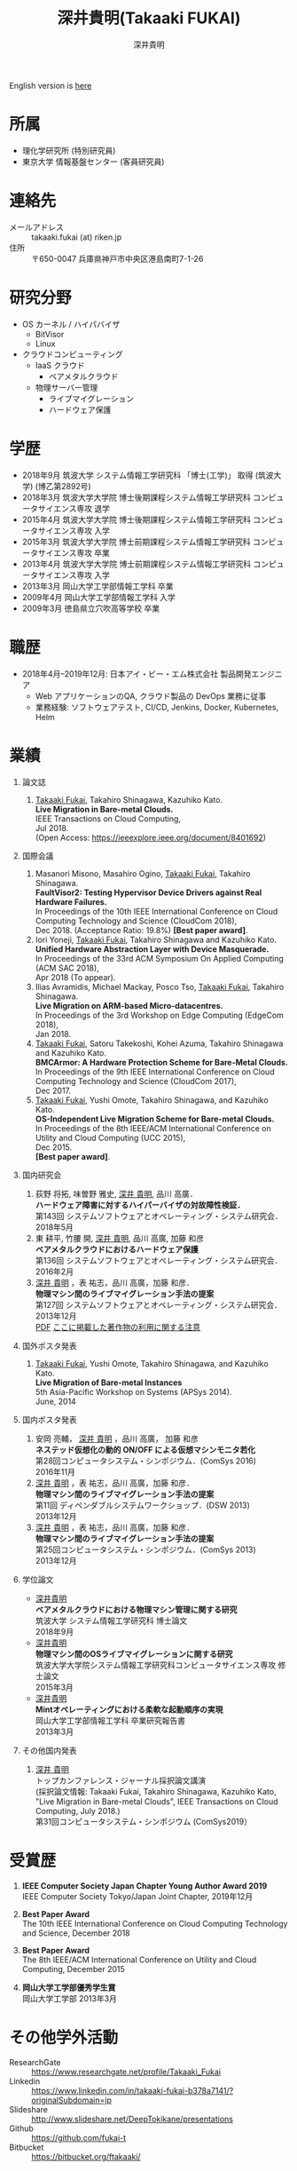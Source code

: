 #+TITLE:     深井貴明(Takaaki FUKAI)
#+AUTHOR:    深井貴明
#+EMAIL:     fukai@osss.cs.tsukuba.ac.jp
#+DESCRIPTION:
#+KEYWORDS:
#+LANGUAGE:  jp
#+OPTIONS:   H:1 num:nil toc:t \n:n @:t ::t |:t ^:t -:t f:t *:t <:nil
#+OPTIONS:   TeX:t LaTeX:t skip:nil d:nil todo:t pri:nil tags:not-in-toc
#+INFOJS_OPT: view:nil toc:nil ltoc:t mouse:underline buttons:0 path:http://orgmode.org/org-info.js
#+EXPORT_SELECT_TAGS: export
#+EXPORT_EXCLUDE_TAGS: noexport
#+LINK_UP:   
#+LINK_HOME: 
#+XSLT:
#+HTML_HEAD: <link rel="stylesheet" type="text/css" href="style.css" />
English version is [[./profile_en.html][here]]
* 所属
  - 理化学研究所 (特別研究員)
  - 東京大学 情報基盤センター (客員研究員)

* 連絡先
  - メールアドレス :: takaaki.fukai (at) riken.jp
  - 住所 :: 〒650-0047 兵庫県神戸市中央区港島南町7-1-26

* 研究分野
  - OS カーネル / ハイパバイザ
    - BitVisor
    - Linux
  - クラウドコンピューティング
    - IaaS クラウド
      - ベアメタルクラウド
    - 物理サーバー管理
      - ライブマイグレーション
      - ハードウェア保護

* 学歴
  - 2018年9月 筑波大学 システム情報工学研究科 「博士(工学)」 取得 (筑波大学) (博乙第2892号)
  - 2018年3月 筑波大学大学院 博士後期課程システム情報工学研究科 コンピュータサイエンス専攻 退学
  - 2015年4月 筑波大学大学院 博士後期課程システム情報工学研究科 コンピュータサイエンス専攻 入学
  - 2015年3月 筑波大学大学院 博士前期課程システム情報工学研究科 コンピュータサイエンス専攻 卒業
  - 2013年4月 筑波大学大学院 博士前期課程システム情報工学研究科 コンピュータサイエンス専攻 入学
  - 2013年3月 岡山大学工学部情報工学科 卒業
  - 2009年4月 岡山大学工学部情報工学科 入学
  - 2009年3月 徳島県立穴吹高等学校 卒業
* 職歴
  - 2018年4月--2019年12月: 日本アイ・ビー・エム株式会社 製品開発エンジニア
    - Web アプリケーションのQA, クラウド製品の DevOps 業務に従事
    - 業務経験: ソフトウェアテスト, CI/CD, Jenkins, Docker, Kubernetes, Helm
* COMMENT 研究テーマ
  物理マシン間のライブマイグレーション
* 業績
** 論文誌
   1. _Takaaki Fukai_, Takahiro Shinagawa, Kazuhiko Kato.
      *Live Migration in Bare-metal Clouds.*
      IEEE Transactions on Cloud Computing,
      Jul 2018.
      (Open Access: https://ieeexplore.ieee.org/document/8401692)
** 国際会議
   1. Masanori Misono, Masahiro Ogino, _Takaaki Fukai_, Takahiro Shinagawa.
      *FaultVisor2: Testing Hypervisor Device Drivers against Real Hardware Failures.*
      In Proceedings of the 10th IEEE International Conference on Cloud Computing Technology and Science (CloudCom 2018),
      Dec 2018. (Acceptance Ratio: 19.8%) *[Best paper award]*.
   2. Iori Yoneji, _Takaaki Fukai_, Takahiro Shinagawa and Kazuhiko Kato.
      *Unified Hardware Abstraction Layer with Device Masquerade.*
      In Proceedings of the 33rd ACM Symposium On Applied Computing (ACM SAC 2018), 
      Apr 2018 (To appear).
   3. Ilias Avramidis, Michael Mackay, Posco Tso, _Takaaki Fukai_, Takahiro Shinagawa.
      *Live Migration on ARM-based Micro-datacentres.*
      In Proceedings of the 3rd Workshop on Edge Computing (EdgeCom 2018),
      Jan 2018.
   4. _Takaaki Fukai_, Satoru Takekoshi, Kohei Azuma, Takahiro Shinagawa and Kazuhiko Kato.
      *BMCArmor: A Hardware Protection Scheme for Bare-Metal Clouds.*
      In Proceedings of the 9th IEEE International Conference on Cloud Computing Technology and Science (CloudCom 2017),
      Dec 2017.
   5. _Takaaki Fukai_, Yushi Omote, Takahiro Shinagawa, and Kazuhiko Kato.
      *OS-Independent Live Migration Scheme for Bare-metal Clouds.*
      In Proceedings of the 8th IEEE/ACM International Conference on Utility and Cloud Computing (UCC 2015), 
      Dec 2015.
      *[Best paper award]*.

** 国内研究会
  1. 荻野 将拓, 味曽野 雅史, _深井 貴明_, 品川 高廣．
     *ハードウェア障害に対するハイパーバイザの対故障性検証．*
     第143回 システムソフトウェアとオペレーティング・システム研究会．
     2018年5月
  2. 東 耕平, 竹腰 開, _深井 貴明_, 品川 高廣, 加藤 和彦
    *ベアメタルクラウドにおけるハードウェア保護*
    第136回 システムソフトウェアとオペレーティング・システム研究会．
    2016年2月
  3. _深井 貴明_ ，表 祐志，品川 高廣，加藤 和彦．
    *物理マシン間のライブマイグレーション手法の提案*
    第127回 システムソフトウェアとオペレーティング・システム研究会．
    2013年12月
   [[./files/OS127-fukai.pdf][PDF]] [[./ipsjnotice.html][ここに掲載した著作物の利用に関する注意]]
** 国外ポスタ発表
   1. _Takaaki Fukai_, Yushi Omote, Takahiro Shinagawa, and Kazuhiko Kato.
     *Live Migration of Bare-metal Instances*
     5th Asia-Pacific Workshop on Systems (APSys 2014).
     June, 2014
** 国内ポスタ発表
  1. 安岡 亮輔， _深井 貴明_ ，品川 高廣， 加藤 和彦
    *ネステッド仮想化の動的 ON/OFF による仮想マシンモニタ若化*
    第28回コンピュータシステム・シンポジウム．(ComSys 2016)
    2016年11月
  2. _深井 貴明_ ，表 祐志，品川 高廣，加藤 和彦．
    *物理マシン間のライブマイグレーション手法の提案*
    第11回 ディペンダブルシステムワークショップ．(DSW 2013)
    2013年12月
  3. _深井 貴明_ ，表 祐志，品川 高廣，加藤 和彦．
    *物理マシン間のライブマイグレーション手法の提案*
    第25回コンピュータシステム・シンポジウム．(ComSys 2013)
    2013年12月
** 学位論文
   - _深井貴明_
     *ベアメタルクラウドにおける物理マシン管理に関する研究*
      筑波大学 システム情報工学研究科 博士論文
     2018年9月
   - _深井貴明_
     *物理マシン間のOSライブマイグレーションに関する研究*
     筑波大学大学院システム情報工学研究科コンピュータサイエンス専攻 修士論文
     2015年3月
   - _深井貴明_
     *Mintオペレーティングにおける柔軟な起動順序の実現*
     岡山大学工学部情報工学科 卒業研究報告書
     2013年3月

** その他国内発表
   1.  _深井 貴明_
      トップカンファレンス・ジャーナル採択論文講演
      (採択論文情報: Takaaki Fukai, Takahiro Shinagawa, Kazuhiko Kato, "Live Migration in Bare-metal Clouds", IEEE Transactions on Cloud Computing, July 2018.)
      第31回コンピュータシステム・シンポジウム (ComSys2019）

* 受賞歴
  1. *IEEE Computer Society Japan Chapter Young Author Award 2019*
     IEEE Computer Society Tokyo/Japan Joint Chapter, 2019年12月

  2. *Best Paper Award*
     The 10th IEEE International Conference on Cloud Computing Technology and Science, December 2018

  3. *Best Paper Award*
    The 8th IEEE/ACM International Conference on Utility and Cloud Computing, December 2015

  4. *岡山大学工学部優秀学生賞*
     岡山大学工学部 2013年3月

* その他学外活動
  - ResearchGate :: https://www.researchgate.net/profile/Takaaki_Fukai
  - Linkedin :: https://www.linkedin.com/in/takaaki-fukai-b378a7141/?originalSubdomain=jp
  - Slideshare :: http://www.slideshare.net/DeepTokikane/presentations
  - Github :: https://github.com/fukai-t
  - Bitbucket :: https://bitbucket.org/ftakaaki/

* 更新履歴
  - 2020/03/10 /職歴/ の追加, /所属/, /連絡先/, /業績/, /受賞歴/ の更新
  - 2019/08/12 所属, 連絡先, 学歴, 業績, 受賞歴, その他活動を更新
  - 2019/08/11 本ページを http://www.osss.cs.tsukuba.ac.jp/~fukai から https://fukai-t.github.io/profile-page/ へ移動
  - 2018/02/14 所属(学年)，研究分野，業績を更新
  - 2017/01/14 連絡先，業績一覧を更新，その他学外活動を追加
  - 2016/03/14 業績一覧を更新
  - 2015/12/11 英語版のページを追加 & 業績，研究分野を更新 &  受賞歴を追加
  - 2015/05/09 所属，学歴，業績を更新
  - 2014/03/12 ページ公開

